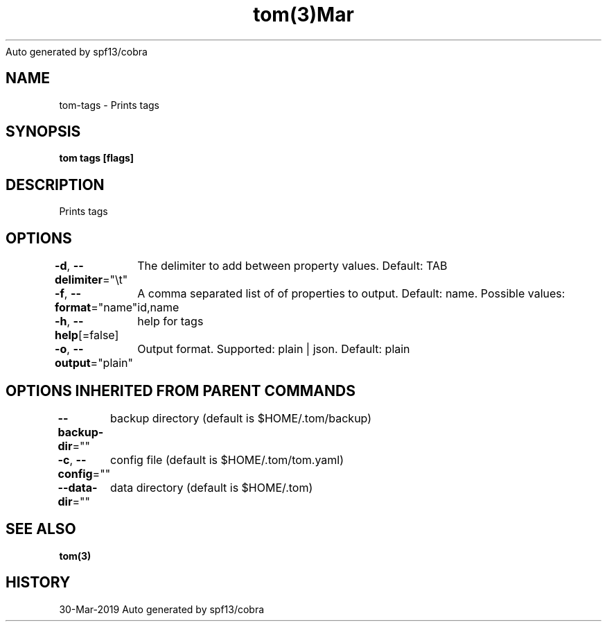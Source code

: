 .nh
.TH tom(3)Mar 2019
Auto generated by spf13/cobra

.SH NAME
.PP
tom\-tags \- Prints tags


.SH SYNOPSIS
.PP
\fBtom tags [flags]\fP


.SH DESCRIPTION
.PP
Prints tags


.SH OPTIONS
.PP
\fB\-d\fP, \fB\-\-delimiter\fP="\\t"
	The delimiter to add between property values. Default: TAB

.PP
\fB\-f\fP, \fB\-\-format\fP="name"
	A comma separated list of of properties to output. Default: name. Possible values: id,name

.PP
\fB\-h\fP, \fB\-\-help\fP[=false]
	help for tags

.PP
\fB\-o\fP, \fB\-\-output\fP="plain"
	Output format. Supported: plain | json. Default: plain


.SH OPTIONS INHERITED FROM PARENT COMMANDS
.PP
\fB\-\-backup\-dir\fP=""
	backup directory (default is $HOME/.tom/backup)

.PP
\fB\-c\fP, \fB\-\-config\fP=""
	config file (default is $HOME/.tom/tom.yaml)

.PP
\fB\-\-data\-dir\fP=""
	data directory (default is $HOME/.tom)


.SH SEE ALSO
.PP
\fBtom(3)\fP


.SH HISTORY
.PP
30\-Mar\-2019 Auto generated by spf13/cobra
